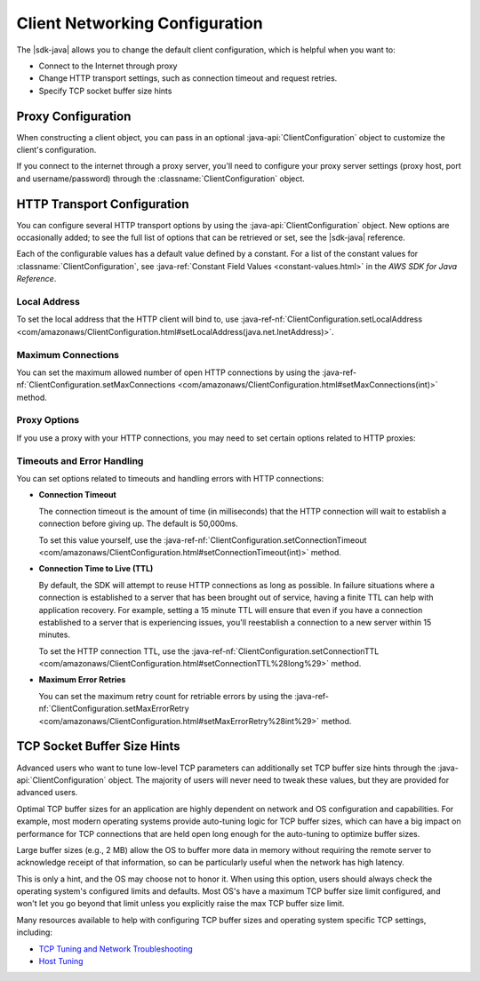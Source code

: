 .. Copyright 2010-2016 Amazon.com, Inc. or its affiliates. All Rights Reserved.

   This work is licensed under a Creative Commons Attribution-NonCommercial-ShareAlike 4.0
   International License (the "License"). You may not use this file except in compliance with the
   License. A copy of the License is located at http://creativecommons.org/licenses/by-nc-sa/4.0/.

   This file is distributed on an "AS IS" BASIS, WITHOUT WARRANTIES OR CONDITIONS OF ANY KIND,
   either express or implied. See the License for the specific language governing permissions and
   limitations under the License.

###############################
Client Networking Configuration
###############################

The |sdk-java| allows you to change the default client configuration, which is helpful when you want
to:

* Connect to the Internet through proxy

* Change HTTP transport settings, such as connection timeout and request retries.

* Specify TCP socket buffer size hints

Proxy Configuration
===================

When constructing a client object, you can pass in an optional :java-api:`ClientConfiguration`
object to customize the client's configuration.

If you connect to the internet through a proxy server, you'll need to configure your proxy server
settings (proxy host, port and username/password) through the :classname:`ClientConfiguration`
object.


HTTP Transport Configuration
============================

You can configure several HTTP transport options by using the :java-api:`ClientConfiguration`
object. New options are occasionally added; to see the full list of options that can be retrieved or
set, see the |sdk-java| reference.

Each of the configurable values has a default value defined by a constant. For a list of the
constant values for :classname:`ClientConfiguration`, see :java-ref:`Constant Field Values
<constant-values.html>` in the :title:`AWS SDK for Java Reference`.


Local Address
-------------

To set the local address that the HTTP client will bind to, use :java-ref-nf:`ClientConfiguration.setLocalAddress
<com/amazonaws/ClientConfiguration.html#setLocalAddress(java.net.InetAddress)>`.


Maximum Connections
-------------------

You can set the maximum allowed number of open HTTP connections by using the
:java-ref-nf:`ClientConfiguration.setMaxConnections <com/amazonaws/ClientConfiguration.html#setMaxConnections(int)>`
method.


Proxy Options
-------------

If you use a proxy with your HTTP connections, you may need to set certain options related to HTTP
proxies:


Timeouts and Error Handling
---------------------------

You can set options related to timeouts and handling errors with HTTP connections:

* :strong:`Connection Timeout`

  The connection timeout is the amount of time (in milliseconds) that the HTTP connection will wait
  to establish a connection before giving up. The default is 50,000ms.

  To set this value yourself, use the :java-ref-nf:`ClientConfiguration.setConnectionTimeout
  <com/amazonaws/ClientConfiguration.html#setConnectionTimeout(int)>` method.

* :strong:`Connection Time to Live (TTL)`

  By default, the SDK will attempt to reuse HTTP connections as long as possible. In failure
  situations where a connection is established to a server that has been brought out of service,
  having a finite TTL can help with application recovery. For example, setting a 15 minute TTL will
  ensure that even if you have a connection established to a server that is experiencing issues,
  you'll reestablish a connection to a new server within 15 minutes.

  To set the HTTP connection TTL, use the :java-ref-nf:`ClientConfiguration.setConnectionTTL
  <com/amazonaws/ClientConfiguration.html#setConnectionTTL%28long%29>` method.

* :strong:`Maximum Error Retries`

  You can set the maximum retry count for retriable errors by using the
  :java-ref-nf:`ClientConfiguration.setMaxErrorRetry
  <com/amazonaws/ClientConfiguration.html#setMaxErrorRetry%28int%29>` method.


TCP Socket Buffer Size Hints
============================

Advanced users who want to tune low-level TCP parameters can additionally set TCP buffer size hints
through the :java-api:`ClientConfiguration` object. The majority of users will never need to tweak
these values, but they are provided for advanced users.

Optimal TCP buffer sizes for an application are highly dependent on network and OS configuration and
capabilities. For example, most modern operating systems provide auto-tuning logic for TCP buffer
sizes, which can have a big impact on performance for TCP connections that are held open long enough
for the auto-tuning to optimize buffer sizes.

Large buffer sizes (e.g., 2 MB) allow the OS to buffer more data in memory without requiring the
remote server to acknowledge receipt of that information, so can be particularly useful when the
network has high latency.

This is only a hint, and the OS may choose not to honor it. When using this option, users should
always check the operating system's configured limits and defaults. Most OS's have a maximum TCP
buffer size limit configured, and won't let you go beyond that limit unless you explicitly raise the
max TCP buffer size limit.

Many resources available to help with configuring TCP buffer sizes and operating system specific TCP
settings, including:

*   `TCP Tuning and Network Troubleshooting
    <http://onlamp.com/pub/a/onlamp/2005/11/17/tcp_tuning.html>`_

*   `Host Tuning <http://fasterdata.es.net/TCP-tuning/>`_



